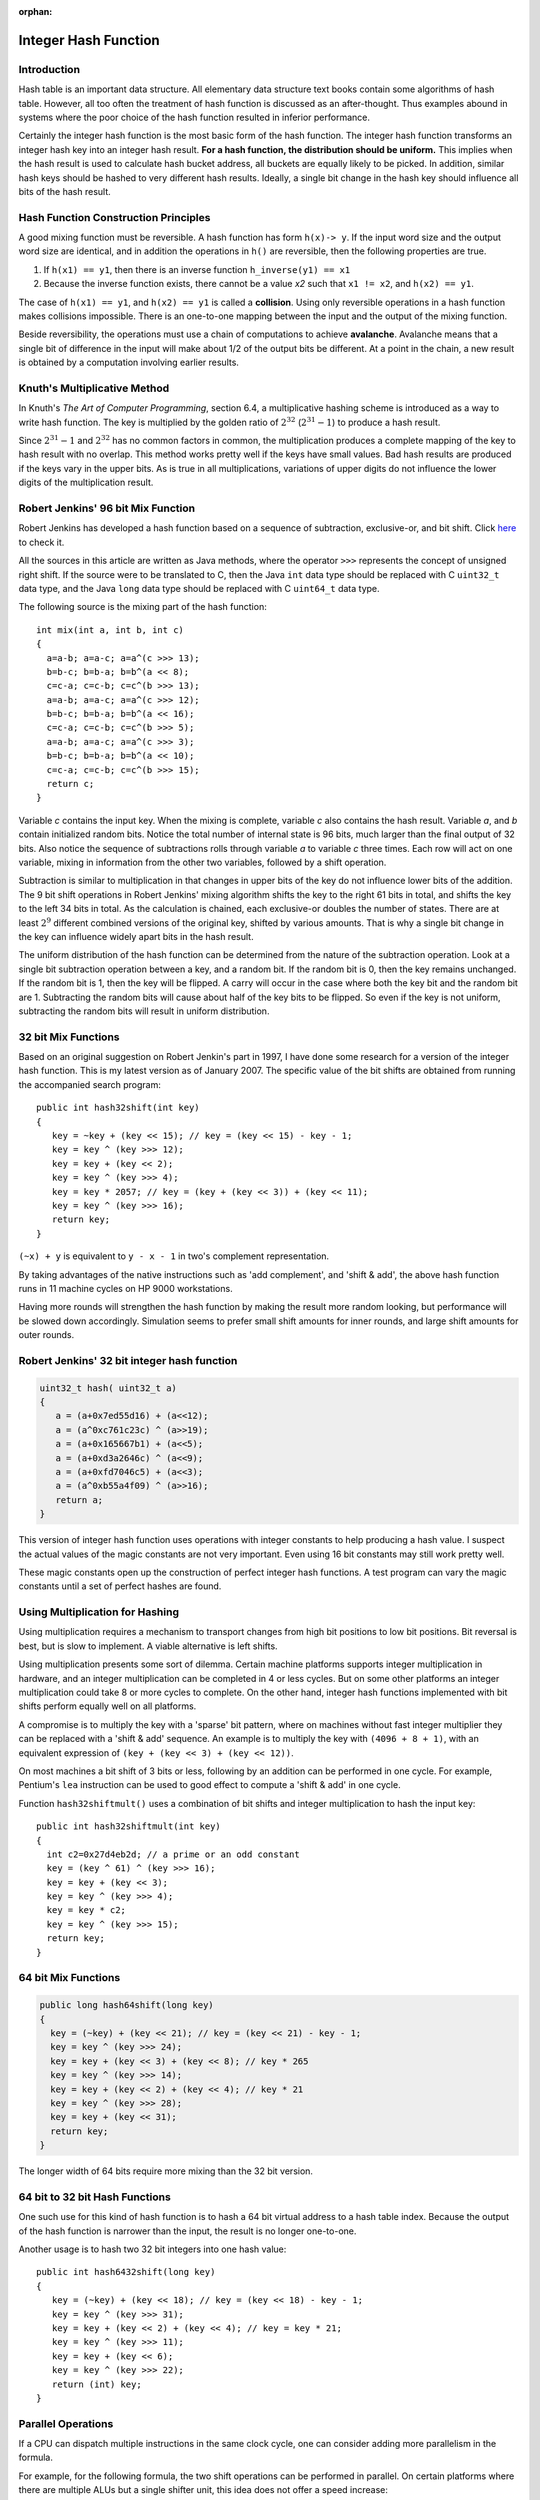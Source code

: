 :orphan:

*********************
Integer Hash Function
*********************

Introduction
------------

Hash table is an important data structure. All elementary data structure
text books contain some algorithms of hash table. However, all too often
the treatment of hash function is discussed as an after-thought. Thus
examples abound in systems where the poor choice of the hash function
resulted in inferior performance.

Certainly the integer hash function is the most basic form of the hash
function. The integer hash function transforms an integer hash key into
an integer hash result. **For a hash function, the distribution should be
uniform.** This implies when the hash result is used to calculate hash
bucket address, all buckets are equally likely to be picked. In
addition, similar hash keys should be hashed to very different hash
results. Ideally, a single bit change in the hash key should influence
all bits of the hash result.


Hash Function Construction Principles
-------------------------------------

A good mixing function must be reversible. A hash function has form ``h(x)-> y``.
If the input word size and the output word size are identical, and in addition
the operations in ``h()`` are reversible, then the following properties are true.

#. If ``h(x1) == y1``, then there is an inverse function ``h_inverse(y1) == x1``

#. Because the inverse function exists, there cannot be a value *x2*
   such that ``x1 != x2``, and ``h(x2) == y1``.

The case of ``h(x1) == y1``, and ``h(x2) == y1`` is called a **collision**.
Using only reversible operations in a hash function makes collisions
impossible. There is an one-to-one mapping between the input and the
output of the mixing function.

Beside reversibility, the operations must use a chain of computations to
achieve **avalanche**. Avalanche means that a single bit of difference in
the input will make about 1/2 of the output bits be different. At a
point in the chain, a new result is obtained by a computation involving
earlier results.


Knuth's Multiplicative Method
-----------------------------

In Knuth's *The Art of Computer Programming*, section 6.4, a
multiplicative hashing scheme is introduced as a way to write hash
function. The key is multiplied by the golden ratio of :math:`2^{32}`
(:math:`2^{31} - 1`) to produce a hash result.

Since :math:`2^{31} - 1` and :math:`2^{32}` has no common factors in
common, the multiplication produces a complete mapping of the key to
hash result with no overlap. This method works pretty well if the keys
have small values. Bad hash results are produced if the keys vary in
the upper bits. As is true in all multiplications, variations of
upper digits do not influence the lower digits of the multiplication
result.


Robert Jenkins' 96 bit Mix Function
-----------------------------------

Robert Jenkins has developed a hash function based on a sequence
of subtraction, exclusive-or, and bit shift. Click `here`_ to check it.

.. _here: http://www.burtleburtle.net/bob/hash/doobs.html

All the sources in this article are written as Java methods, where the
operator ``>>>`` represents the concept of unsigned right shift. If the
source were to be translated to C, then the Java ``int`` data type should
be replaced with C ``uint32_t`` data type, and the Java ``long`` data type
should be replaced with C ``uint64_t`` data type.

The following source is the mixing part of the hash function::

   int mix(int a, int b, int c)
   {
     a=a-b; a=a-c; a=a^(c >>> 13);
     b=b-c; b=b-a; b=b^(a << 8);
     c=c-a; c=c-b; c=c^(b >>> 13);
     a=a-b; a=a-c; a=a^(c >>> 12);
     b=b-c; b=b-a; b=b^(a << 16);
     c=c-a; c=c-b; c=c^(b >>> 5);
     a=a-b; a=a-c; a=a^(c >>> 3);
     b=b-c; b=b-a; b=b^(a << 10);
     c=c-a; c=c-b; c=c^(b >>> 15);
     return c;
   }

Variable *c* contains the input key. When the mixing is complete,
variable *c* also contains the hash result. Variable *a*, and *b*
contain initialized random bits. Notice the total number of internal
state is 96 bits, much larger than the final output of 32 bits. Also
notice the sequence of subtractions rolls through variable *a* to
variable *c* three times. Each row will act on one variable, mixing in
information from the other two variables, followed by a shift operation.

Subtraction is similar to multiplication in that changes in upper bits
of the key do not influence lower bits of the addition. The 9 bit shift
operations in Robert Jenkins' mixing algorithm shifts the key to the
right 61 bits in total, and shifts the key to the left 34 bits in total.
As the calculation is chained, each exclusive-or doubles the number of
states. There are at least :math:`2^9` different combined versions of the
original key, shifted by various amounts. That is why a single bit
change in the key can influence widely apart bits in the hash result.

The uniform distribution of the hash function can be determined from the
nature of the subtraction operation. Look at a single bit subtraction
operation between a key, and a random bit. If the random bit is 0, then
the key remains unchanged. If the random bit is 1, then the key will be
flipped. A carry will occur in the case where both the key bit and the
random bit are 1. Subtracting the random bits will cause about half of
the key bits to be flipped. So even if the key is not uniform,
subtracting the random bits will result in uniform distribution.


32 bit Mix Functions
--------------------

Based on an original suggestion on Robert Jenkin's part in 1997, I have
done some research for a version of the integer hash function. This is
my latest version as of January 2007. The specific value of the bit
shifts are obtained from running the accompanied search program::

   public int hash32shift(int key)
   {
      key = ~key + (key << 15); // key = (key << 15) - key - 1;
      key = key ^ (key >>> 12);
      key = key + (key << 2);
      key = key ^ (key >>> 4);
      key = key * 2057; // key = (key + (key << 3)) + (key << 11);
      key = key ^ (key >>> 16);
      return key;
   }

``(~x) + y`` is equivalent to ``y - x - 1`` in two's complement representation.

By taking advantages of the native instructions such as 'add
complement', and 'shift & add', the above hash function runs in 11
machine cycles on HP 9000 workstations.

Having more rounds will strengthen the hash function by making the
result more random looking, but performance will be slowed down
accordingly. Simulation seems to prefer small shift amounts for inner
rounds, and large shift amounts for outer rounds.


Robert Jenkins' 32 bit integer hash function
--------------------------------------------

.. code-block:: java

   uint32_t hash( uint32_t a)
   {
      a = (a+0x7ed55d16) + (a<<12);
      a = (a^0xc761c23c) ^ (a>>19);
      a = (a+0x165667b1) + (a<<5);
      a = (a+0xd3a2646c) ^ (a<<9);
      a = (a+0xfd7046c5) + (a<<3);
      a = (a^0xb55a4f09) ^ (a>>16);
      return a;
   }

This version of integer hash function uses operations with integer
constants to help producing a hash value. I suspect the actual values of
the magic constants are not very important. Even using 16 bit constants
may still work pretty well.

These magic constants open up the construction of perfect integer hash
functions. A test program can vary the magic constants until a set of
perfect hashes are found.


Using Multiplication for Hashing
--------------------------------

Using multiplication requires a mechanism to transport changes from high
bit positions to low bit positions. Bit reversal is best, but is slow to
implement. A viable alternative is left shifts.

Using multiplication presents some sort of dilemma. Certain machine
platforms supports integer multiplication in hardware, and an integer
multiplication can be completed in 4 or less cycles. But on some other
platforms an integer multiplication could take 8 or more cycles to
complete. On the other hand, integer hash functions implemented with bit
shifts perform equally well on all platforms.

A compromise is to multiply the key with a 'sparse' bit pattern, where
on machines without fast integer multiplier they can be replaced with a
'shift & add' sequence. An example is to multiply the key with ``(4096 + 8 + 1)``,
with an equivalent expression of ``(key + (key << 3) + (key << 12))``.

On most machines a bit shift of 3 bits or less, following by an addition
can be performed in one cycle. For example, Pentium's ``lea`` instruction
can be used to good effect to compute a 'shift & add' in one cycle.

Function ``hash32shiftmult()`` uses a combination of bit shifts and integer
multiplication to hash the input key::

   public int hash32shiftmult(int key)
   {
     int c2=0x27d4eb2d; // a prime or an odd constant
     key = (key ^ 61) ^ (key >>> 16);
     key = key + (key << 3);
     key = key ^ (key >>> 4);
     key = key * c2;
     key = key ^ (key >>> 15);
     return key;
   }


64 bit Mix Functions
--------------------

.. code-block:: java

   public long hash64shift(long key)
   {
     key = (~key) + (key << 21); // key = (key << 21) - key - 1;
     key = key ^ (key >>> 24);
     key = key + (key << 3) + (key << 8); // key * 265
     key = key ^ (key >>> 14);
     key = key + (key << 2) + (key << 4); // key * 21
     key = key ^ (key >>> 28);
     key = key + (key << 31);
     return key;
   }

The longer width of 64 bits require more mixing than the 32 bit version.


64 bit to 32 bit Hash Functions
-------------------------------

One such use for this kind of hash function is to hash a 64 bit virtual
address to a hash table index. Because the output of the hash function
is narrower than the input, the result is no longer one-to-one.

Another usage is to hash two 32 bit integers into one hash value::

   public int hash6432shift(long key)
   {
      key = (~key) + (key << 18); // key = (key << 18) - key - 1;
      key = key ^ (key >>> 31);
      key = key + (key << 2) + (key << 4); // key = key * 21;
      key = key ^ (key >>> 11);
      key = key + (key << 6);
      key = key ^ (key >>> 22);
      return (int) key;
   }


Parallel Operations
-------------------

If a CPU can dispatch multiple instructions in the same clock cycle, one
can consider adding more parallelism in the formula.

For example, for the following formula, the two shift operations can be
performed in parallel. On certain platforms where there are multiple
ALUs but a single shifter unit, this idea does not offer a speed
increase::

   key ^= (key << 17) | (key >>> 16);

For 32 bit word operations, only certain pairs of shift amounts will be
reversible. The valid pairs include: (17,16) (16,17) (14,19) (19,14)
(13,20) (20,13) (10,23) (23,10) (8,25) (25,8)

Multiplication can be computed in parallel. Any multiplication with odd
number is reversible::

   key += (key << 3) + (key << 9); // key = key * (1 + 8 + 512)

On certain machines, bit rotation can be performed in one cycle. Any odd
number bits rotation can be made reversible when exclusive-or is applied
to the un-rotated key with one particular bit set to 1 or 0::

   key = (key | 64) ^ ((key >>> 15) | (key << 17));

However, on certain machine and compiler combinations, this code
sequence can run as slow as 4 cycles. 2 cycles: a win, 3 cycles: tie,
more than 3 cycles: a loss.


Pseudo Random Usages
--------------------

There has been queries whether these mix functions can be used for
pseudo random purposes. Although the out does look random to the naked
eye, the official recommendation is to use a real pseudo random number
generator instead, such as the `Mercenne Twister`_.

.. _Mercenne Twister: http://www.math.sci.hiroshima-u.ac.jp/~m-mat/MT/emt.html

The hash functions listed in this article were only tested for hashing
purpose. No tests of randomness were performed.


Test Program
------------

This is a `test program`_ testing the choices of the shift amounts with
regard to the resulting avalanche property. The program detects if a
certain bit position has both changes and no changes, based on a single
bit flip. Promising candidates are further tested to verify the percentage
chance of bit flip is sufficiently close to 50% for all input and output
bit pairs.

The test program prints out the name of the algorithm under test,
followed by the list of shift amounts that pass the avalanche test.

.. _test program: http://www.concentric.net/~Ttwang/tech/testchange.java


Power of 2 Hash Table Size
--------------------------

Programmer uses hash table size that is power of 2 because address
calculation can be performed very quickly. The integer hash function can
be used to post condition the output of a marginal quality hash function
before the final address calculation is done::

   addr = inthash(marginal_hash_value) & (tablesize - 1);
   // addr = inthash(marginal_hash_value) % tablesize;

Using the inlined version of the integer hash function is faster than
doing a remaindering operation with a prime number! An integer remainder
operation may take up to 18 cycles or longer to complete, depending on
machine architecture.
